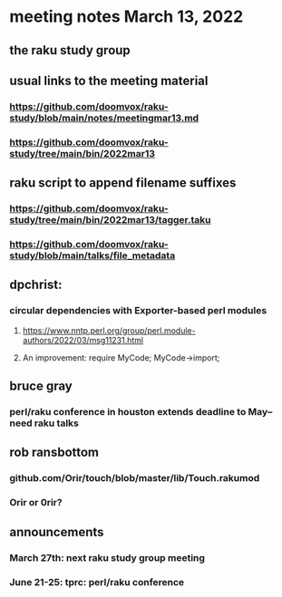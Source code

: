 * meeting notes March 13, 2022
** the raku study group

** usual links to the meeting material
*** https://github.com/doomvox/raku-study/blob/main/notes/meetingmar13.md 
*** https://github.com/doomvox/raku-study/tree/main/bin/2022mar13

** raku script to append filename suffixes
*** https://github.com/doomvox/raku-study/tree/main/bin/2022mar13/tagger.taku
*** https://github.com/doomvox/raku-study/blob/main/talks/file_metadata

** dpchrist:
*** circular dependencies with Exporter-based perl modules
**** https://www.nntp.perl.org/group/perl.module-authors/2022/03/msg11231.html
**** An improvement:  require MyCode; MyCode->import;

** bruce gray
*** perl/raku conference in houston extends deadline to May-- need raku talks

** rob ransbottom
*** github.com/Orir/touch/blob/master/lib/Touch.rakumod
*** Orir or 0rir?

** announcements 
*** March 27th: next raku study group meeting 
*** June 21-25: tprc: perl/raku conference 

